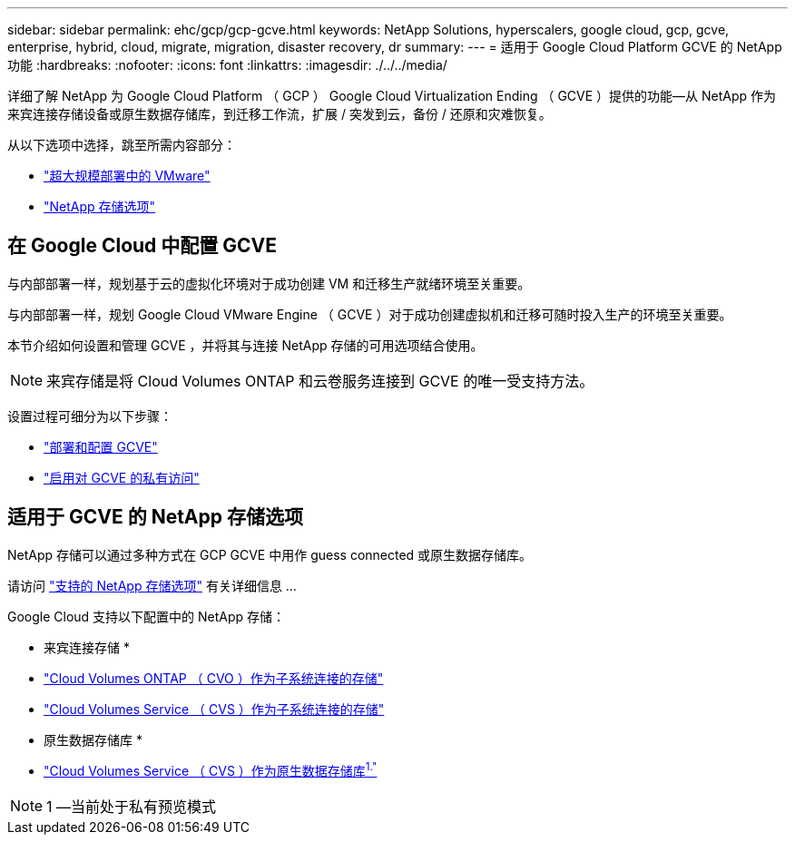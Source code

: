 ---
sidebar: sidebar 
permalink: ehc/gcp/gcp-gcve.html 
keywords: NetApp Solutions, hyperscalers, google cloud, gcp, gcve, enterprise, hybrid, cloud, migrate, migration, disaster recovery, dr 
summary:  
---
= 适用于 Google Cloud Platform GCVE 的 NetApp 功能
:hardbreaks:
:nofooter: 
:icons: font
:linkattrs: 
:imagesdir: ./../../media/


[role="lead"]
详细了解 NetApp 为 Google Cloud Platform （ GCP ） Google Cloud Virtualization Ending （ GCVE ）提供的功能—从 NetApp 作为来宾连接存储设备或原生数据存储库，到迁移工作流，扩展 / 突发到云，备份 / 还原和灾难恢复。

从以下选项中选择，跳至所需内容部分：

* link:#config["超大规模部署中的 VMware"]
* link:#datastore["NetApp 存储选项"]




== 在 Google Cloud 中配置 GCVE

与内部部署一样，规划基于云的虚拟化环境对于成功创建 VM 和迁移生产就绪环境至关重要。

与内部部署一样，规划 Google Cloud VMware Engine （ GCVE ）对于成功创建虚拟机和迁移可随时投入生产的环境至关重要。

本节介绍如何设置和管理 GCVE ，并将其与连接 NetApp 存储的可用选项结合使用。


NOTE: 来宾存储是将 Cloud Volumes ONTAP 和云卷服务连接到 GCVE 的唯一受支持方法。

设置过程可细分为以下步骤：

* link:/ehc/gcp/gcp-setup.html#deploy["部署和配置 GCVE"]
* link:/ehc/gcp/gcp-setup.html#enable-access["启用对 GCVE 的私有访问"]




== 适用于 GCVE 的 NetApp 存储选项

NetApp 存储可以通过多种方式在 GCP GCVE 中用作 guess connected 或原生数据存储库。

请访问 link:ehc-support-configs.html["支持的 NetApp 存储选项"] 有关详细信息 ...

Google Cloud 支持以下配置中的 NetApp 存储：

* 来宾连接存储 *

* link:/ehc/gcp/gcp-guest.html#cvo["Cloud Volumes ONTAP （ CVO ）作为子系统连接的存储"]
* link:/ehc/gcp/gcp-guest.html#cvs["Cloud Volumes Service （ CVS ）作为子系统连接的存储"]


* 原生数据存储库 *

* link:https://www.netapp.com/google-cloud/google-cloud-vmware-engine-registration/["Cloud Volumes Service （ CVS ）作为原生数据存储库^1."^]



NOTE: 1 —当前处于私有预览模式
